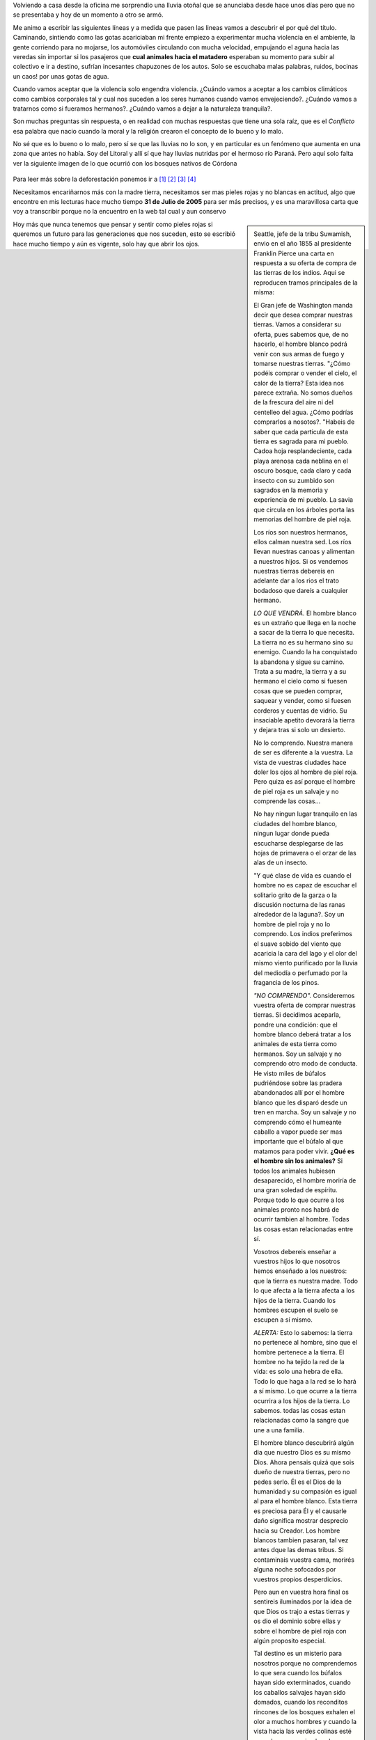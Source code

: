 .. title: Pieles rojas vs Pieles blancas
.. slug: pieles_rojas_blancas
.. date: 2015-04-14 15:44:48 UTC-03:00
.. tags: aborígenes, pensamientos, ecología, sociedad 
.. category: 
.. link: 
.. description: 
.. type: text

Volviendo a casa desde la oficina me sorprendio una lluvia otoñal que se anunciaba desde hace unos 
días pero que no se presentaba y hoy de un momento a otro se armó.

Me animo a escribir las siguientes líneas y a medida que pasen las lineas vamos a descubrir el por qué
del título. Caminando, sintiendo como las gotas acariciaban mi frente empiezo a experimentar mucha violencia
en el ambiente, la gente corriendo para no mojarse, los automóviles circulando con mucha velocidad, empujando el aguna
hacia las veredas sin importar si los pasajeros que **cual animales hacia el matadero** esperaban su momento
para subir al colectivo e ir a destino, sufrían incesantes chapuzones de los autos. Solo se escuchaba malas palabras,
ruidos, bocinas un caos! por unas gotas de agua.

Cuando vamos aceptar que la violencia solo engendra violencia. ¿Cuándo vamos a aceptar a los cambios climáticos
como cambios corporales tal y cual nos suceden a los seres humanos cuando vamos envejeciendo?. ¿Cuándo vamos a tratarnos
como si fueramos hermanos?. ¿Cuándo vamos a dejar a la naturaleza tranquila?.

Son muchas preguntas sin respuesta, o en realidad con muchas respuestas que tiene una sola raíz, que es el *Conflicto*
esa palabra que nacio cuando la moral y la religión crearon el concepto de lo bueno y lo malo.

No sé que es lo bueno o lo malo, pero sí se que las lluvias no lo son, y en particular es un fenómeno que aumenta
en una zona que antes no había. Soy del Litoral y allí sí que hay lluvias nutridas por el hermoso río Paraná. Pero aquí solo
falta ver la siguiente imagen de lo que ocurrió con los bosques nativos de Córdona

.. figure:: http://staticf5a.lavozdelinterior.com.ar/sites/default/files/file_attachments/nota_periodistica/bosque.jpg 

Para leer más sobre la deforestación ponemos ir a `[1]`_ `[2]`_ `[3]`_ `[4]`_ 

Necesitamos encariñarnos más con la madre tierra, necesitamos ser mas pieles rojas y no blancas en actitud, algo
que encontre en mis lecturas hace mucho tiempo **31 de Julio de 2005** para ser más precisos, y es una maravillosa
carta que voy a transcribir porque no la encuentro en la web tal cual y aun conservo

.. sidebar::

 Seattle, jefe de la tribu Suwamish, envio en el año  1855 al presidente Franklin Pierce una carta en respuesta 
 a su oferta de compra de las tierras de los indios.  Aqui se reproducen tramos principales de la misma:

 El Gran jefe de Washington manda decir que desea comprar nuestras tierras. Vamos a considerar su oferta, 
 pues sabemos que, de no hacerlo, el hombre blanco podrá venir con sus armas de fuego y tomarse nuestras tierras.
 "¿Cómo podéis comprar o vender el cielo, el calor de la tierra? Esta idea nos parece extraña. No somos 
 dueños de la frescura del aire ni del centelleo del agua. ¿Cómo podrías comprarlos a nosotos?. "Habeis de saber 
 que cada particula de esta tierra es sagrada para mi pueblo. Cadoa hoja resplandeciente, cada playa arenosa 
 cada neblina en el oscuro bosque, cada claro y cada insecto con su zumbido son sagrados en la memoria
 y experiencia de mi pueblo. La savia que circula en los árboles porta las memorias del hombre de piel roja.

 Los ríos son nuestros hermanos, ellos calman nuestra sed. Los ríos llevan nuestras canoas y alimentan a nuestros 
 hijos. Si os vendemos nuestras tierras debereis en adelante dar a los rios el trato bodadoso que dareís a 
 cualquier hermano.

 *LO QUE VENDRÁ.* El hombre blanco es un extraño que llega en la noche a sacar de la tierra lo que necesita.
 La tierra no es su hermano sino su enemigo. Cuando la ha conquistado la abandona y sigue su camino. Trata a su 
 madre, la tierra y a su hermano el cielo como si fuesen cosas que se pueden comprar, saquear y vender, como si 
 fuesen corderos y cuentas de vidrio. Su insaciable apetito devorará la tierra y dejara tras si solo un desierto.

 No lo comprendo. Nuestra manera de ser es diferente a la vuestra. La vista de vuestras ciudades hace doler los
 ojos al hombre de piel roja. Pero quiza es así porque el hombre de piel roja es un salvaje y no comprende las cosas...

 No hay ningun lugar tranquilo en las ciudades del hombre blanco, ningun lugar donde pueda escucharse desplegarse 
 de las hojas de primavera o el orzar de las alas de un insecto.
 
 "Y qué clase de vida es cuando el hombre no es capaz de escuchar el solitario grito de la garza o la discusión 
 nocturna de las ranas alrededor de la laguna?. Soy un hombre de piel roja y no lo comprendo. Los indios preferimos 
 el suave sobido del viento que acaricia la cara del lago y el olor del mismo viento purificado por la lluvia 
 del mediodía o perfumado por la fragancia de los pinos.

 *"NO COMPRENDO".* Consideremos vuestra oferta de comprar nuestras tierras. Si decidimos aceparla, pondre una 
 condición: que el hombre blanco deberá tratar a los animales de esta tierra como hermanos. Soy un salvaje y no 
 comprendo otro modo de conducta. He visto miles de búfalos pudriéndose sobre las pradera abandonados allí por el 
 hombre blanco que les disparó desde un tren en marcha. Soy un salvaje y no comprendo cómo el humeante caballo
 a vapor puede ser mas importante que el búfalo al que matamos para poder vivir. **¿Qué es el hombre sin los animales?**
 Si todos los animales hubiesen desaparecido, el hombre moriría de una gran soledad de espíritu. Porque todo lo que 
 ocurre a los animales pronto nos habrá de ocurrir tambien al hombre. Todas las cosas estan relacionadas entre sí.

 Vosotros debereis enseñar a vuestros hijos lo que nosotros hemos enseñado a los nuestros: que la tierra es nuestra 
 madre. Todo lo que afecta a la tierra afecta a los hijos de la tierra. Cuando los hombres escupen el suelo se escupen 
 a sí mismo.

 *ALERTA:* Esto lo sabemos: la tierra no pertenece al hombre, sino que el hombre pertenece a la tierra. El hombre no 
 ha tejido la red de la vida: es solo una hebra de ella. Todo lo que haga a la red se lo hará a sí mismo. Lo que 
 ocurre a la tierra ocurrira a los hijos de la tierra. Lo sabemos. todas las cosas estan relacionadas como la sangre 
 que une a una familia.
 
 El hombre blanco descubrirá algún dia que nuestro Dios es su mismo Dios. Ahora pensais quizá que sois dueño de nuestra 
 tierras, pero no pedes serlo. Él es el Dios de la humanidad y su compasión es igual al para el hombre blanco. Esta 
 tierra es preciosa para Él y el causarle daño significa mostrar desprecio hacia su Creador. Los hombre blancos 
 tambien pasaran, tal vez antes dque las demas tribus. Si contaminais vuestra cama, morirés alguna noche sofocados 
 por vuestros propios desperdicios.

 Pero aun en vuestra hora final os sentireis iluminados por la idea de que Dios os trajo a estas tierras y os dio el 
 dominio sobre ellas y sobre el hombre de piel roja con algún proposito especial.

 Tal destino es un misterio para nosotros porque no comprendemos lo que sera cuando los búfalos hayan sido 
 exterminados, cuando los caballos salvajes hayan sido domados, cuando los reconditos rincones de los bosques 
 exhalen el olor a muchos hombres y cuando la vista hacia las verdes colinas esté cerrada por un enjambre de alambres
 parlantes.

 ¿Dónde esta el espeso bosque?  *Desaparecio*
 ¿Donde esta el águila?         *Desaparecio*
 Asi termina la vida y comienza el sobrevivir.

Hoy más que nunca tenemos que pensar y sentir como pieles rojas si queremos un futuro para las generaciones que 
nos suceden, esto se escribió hace mucho tiempo y aún es vigente, solo hay que abrir los ojos.

.. _[1]: http://www.lavoz.com.ar/ciudadanos/reforestar-cordoba-un-debate-que-el-diluvio-reactualiza
.. _[2]: http://www.lavoz.com.ar/ciudadanos/adios-los-bosques-nativos-de-cordoba
.. _[3]: http://www.lavoz.com.ar/suplementos/temas/cordobasigue-perdiendo-%EF%BF%BDbosques-nativos
.. _[4]: http://www.lavoz.com.ar/ciudadanos/ambiente/6-anos-se-redujo-40-bosque-nativo-cordoba

